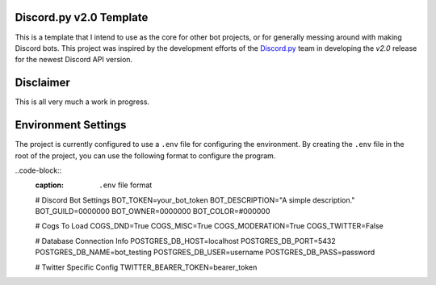Discord.py v2.0 Template
========================

This is a template that I intend to use as the core for other bot projects,
or for generally messing around with making Discord bots. This project was
inspired by the development efforts of the `Discord.py <https://github.com/Rapptz/discord.py>`_
team in developing the `v2.0` release for the newest Discord API version.

Disclaimer
==========

This is all very much a work in progress.

Environment Settings
====================

The project is currently configured to use a ``.env`` file for configuring the environment.
By creating the ``.env`` file in the root of the project, you can
use the following format to configure the program.

..code-block::
    :caption: ``.env`` file format

    # Discord Bot Settings
    BOT_TOKEN=your_bot_token
    BOT_DESCRIPTION="A simple description."
    BOT_GUILD=0000000
    BOT_OWNER=0000000
    BOT_COLOR=#000000

    # Cogs To Load
    COGS_DND=True
    COGS_MISC=True
    COGS_MODERATION=True
    COGS_TWITTER=False

    # Database Connection Info
    POSTGRES_DB_HOST=localhost
    POSTGRES_DB_PORT=5432
    POSTGRES_DB_NAME=bot_testing
    POSTGRES_DB_USER=username
    POSTGRES_DB_PASS=password

    # Twitter Specific Config
    TWITTER_BEARER_TOKEN=bearer_token


